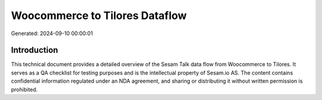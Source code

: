 ===============================
Woocommerce to Tilores Dataflow
===============================

Generated: 2024-09-10 00:00:01

Introduction
------------

This technical document provides a detailed overview of the Sesam Talk data flow from Woocommerce to Tilores. It serves as a QA checklist for testing purposes and is the intellectual property of Sesam.io AS. The content contains confidential information regulated under an NDA agreement, and sharing or distributing it without written permission is prohibited.
